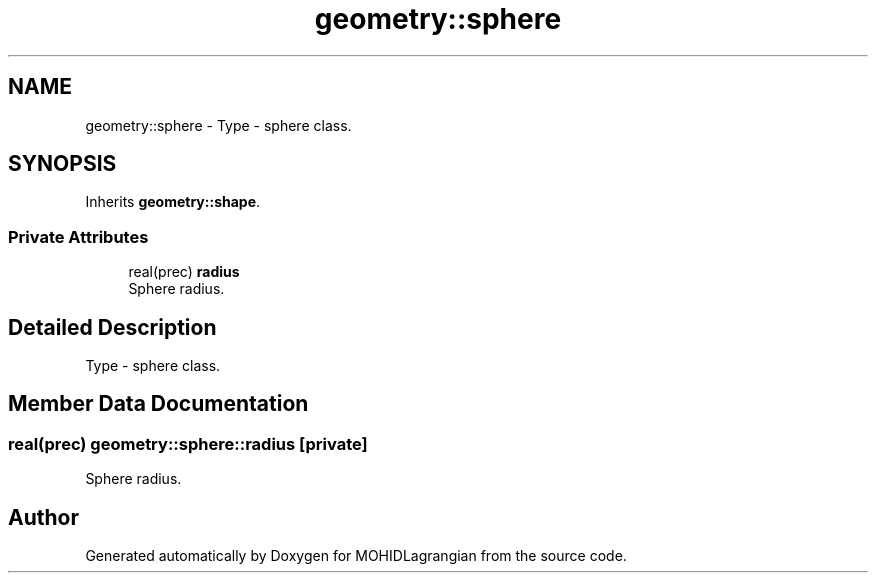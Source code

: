 .TH "geometry::sphere" 3 "Wed May 2 2018" "Version 0.01" "MOHIDLagrangian" \" -*- nroff -*-
.ad l
.nh
.SH NAME
geometry::sphere \- Type - sphere class\&.  

.SH SYNOPSIS
.br
.PP
.PP
Inherits \fBgeometry::shape\fP\&.
.SS "Private Attributes"

.in +1c
.ti -1c
.RI "real(prec) \fBradius\fP"
.br
.RI "Sphere radius\&. "
.in -1c
.SH "Detailed Description"
.PP 
Type - sphere class\&. 
.SH "Member Data Documentation"
.PP 
.SS "real(prec) geometry::sphere::radius\fC [private]\fP"

.PP
Sphere radius\&. 

.SH "Author"
.PP 
Generated automatically by Doxygen for MOHIDLagrangian from the source code\&.

